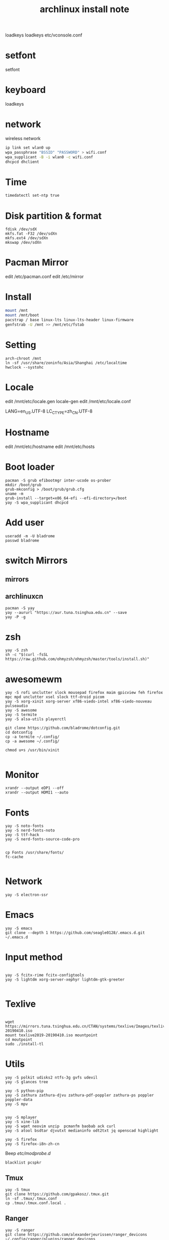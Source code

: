 
#+TITLE: archlinux install note
loadkeys 
loadkeys
etc/vconsole.conf
* setfont
setfont
* keyboard
loadkeys
* network
wireless network
#+begin_src bash
  ip link set wlan0 up
  wpa_passphrase "BSSID" "PASSWORD" > wifi.conf
  wpa_supplicant -B -i wlan0 -c wifi.conf
  dhcpcd dhclient
#+end_src
* Time
#+begin_src bash
timedatectl set-ntp true
#+end_src

* Disk partition & format
#+begin_src 
fdisk /dev/sdX
mkfs.fat -F32 /dev/sdXn
mkfs.ext4 /dev/sdXn
mkswap /dev/sdXn
#+end_src
* Pacman Mirror
edit /etc/pacman.conf
edit /etc/mirror

* Install
#+begin_src bash
mount /mnt
mount /mnt/boot
pacstrap / base linux-lts linux-lts-header linux-firmware
genfstrab -U /mnt >> /mnt/etc/fstab
#+end_src

#+RESULTS:

* Setting
#+begin_src 
arch-chroot /mnt
ln -sf /usr/share/zoninfo/Asia/Shanghai /etc/localtime
hwclock --systohc
#+end_src

* Locale

edit /mnt/etc/locale.gen
locale-gen
edit /mnt/etc/locale.conf

LANG=en_US.UTF-8
LC_CTYPE=zh_CN.UTF-8

* Hostname
edit /mnt/etc/hostname
edit /mnt/etc/hosts

* Boot loader
#+begin_src 
pacman -S grub efibootmgr inter-ucode os-prober
mkdir /boot/grub
grub-mkconfig > /boot/grub/grub.cfg
uname -m
grub-install --target=x86_64-efi --efi-directory=/boot
yay -S wpa_supplicant dhcpcd
#+end_src

* Add user
#+begin_src 
useradd -m -U bladrome
passwd bladrome
#+end_src
* switch Mirrors
** mirrors
** archlinuxcn
#+begin_src 
pacman -S yay
yay --aururl "https://aur.tuna.tsinghua.edu.cn" --save
yay -P -g
#+end_src

* zsh
#+begin_src 
yay -S zsh 
sh -c "$(curl -fsSL https://raw.github.com/ohmyzsh/ohmyzsh/master/tools/install.sh)"
#+end_src

* awesomewm

#+begin_src 
yay -S rofi unclutter slock mousepad firefox maim gpicview feh firefox mpc mpd unclutter xsel slock ttf-droid picom
yay -S xorg-xinit xorg-server xf86-viedo-intel xf86-viedo-nouveau pulseaudio 
yay -S awesome
yay -S termite
yay -S alsa-utils playerctl

git clone https://github.com/bladrome/dotconfig.git
cd dotconfig
cp -a termite ~/.config/
cp -a awesome ~/.config/

chmod u+s /usr/bin/xinit

#+end_src
* Monitor
#+begin_src 
xrandr --output eDP1 --off
xrandr --output HDMI1 --auto
#+end_src

* Fonts 
#+begin_src 
yay -S noto-fonts
yay -S nerd-fonts-noto
yay -S ttf-hack
yay -S nerd-fonts-source-code-pro


cp Fonts /usr/share/fonts/
fc-cache

#+end_src

* Network

#+begin_src 
yay -S electron-ssr
#+end_src

* Emacs
#+begin_src 
yay -S emacs
git clone --depth 1 https://github.com/seagle0128/.emacs.d.git ~/.emacs.d
#+end_src

* Input method
#+begin_src 

yay -S fcitx-rime fcitx-configtools
yay -S lightdm xorg-server-xephyr lightdm-gtk-greeter

#+end_src

* Texlive
#+begin_src 

wget https://mirrors.tuna.tsinghua.edu.cn/CTAN/systems/texlive/Images/texlive2019-20190410.iso
mount texlive2019-20190410.iso mountpoint
cd moutpoint
sudo ./install-tl
#+end_src

# Session permissions

* Utils
#+begin_src 
yay -S polkit udisks2 ntfs-3g gvfs udevil
yay -S glances tree

yay -S python-pip
yay -S zathura zathura-djvu zathura-pdf-poppler zathura-ps poppler poppler-data
yay -S mpv


yay -S mplayer
yay -S xine-lib
yay -S wget neovim unzip  pcmanfm baobab ack curl
yay -S atool bsdtar djvutxt medianinfo odt2txt jq openscad highlight

yay -S firefox
yay -S firefox-i8n-zh-cn
#+end_src
Beep /etc/modprobe.d/
#+begin_src 
blacklist pcspkr
#+end_src
** Tmux
#+begin_src shell
yay -S tmux
git clone https://github.com/gpakosz/.tmux.git
ln -sf .tmux/.tmux.conf
cp .tmux/.tmux.conf.local .
#+end_src
** Ranger
#+BEGIN_SRC shell
yay -S ranger
git clone https://github.com/alexanderjeurissen/ranger_devicons ~/.config/ranger/plugins/ranger_devicons
echo "default_linemode devicons" >> ~/.config/ranger/rc.conf

sudo pacman -S atool
git clone https://github.com/maximtrp/ranger-archives.git ~/.config/ranger/plugins/ranger-archives
cd ~/.config/ranger/plugins/ranger-archives
make install
#+END_SRC
** yay
#+BEGIN_SRC shell
gpg --keyserver pool.sks-keyservers.net --recv-keys # for linux-xanmod
yay
yay -Syyu
yay -Sc
yay -Rc
yay -Rs
yay -Q
yay -Qe
yay -Qdt
#+END_SRC
